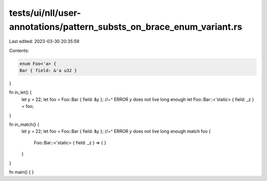 tests/ui/nll/user-annotations/pattern_substs_on_brace_enum_variant.rs
=====================================================================

Last edited: 2023-03-30 20:35:59

Contents:

.. code-block:: rs

    enum Foo<'a> {
    Bar { field: &'a u32 }
}

fn in_let() {
    let y = 22;
    let foo = Foo::Bar { field: &y };
    //~^ ERROR `y` does not live long enough
    let Foo::Bar::<'static> { field: _z } = foo;
}

fn in_match() {
    let y = 22;
    let foo = Foo::Bar { field: &y };
    //~^ ERROR `y` does not live long enough
    match foo {
        Foo::Bar::<'static> { field: _z } => {
        }
    }
}

fn main() { }


